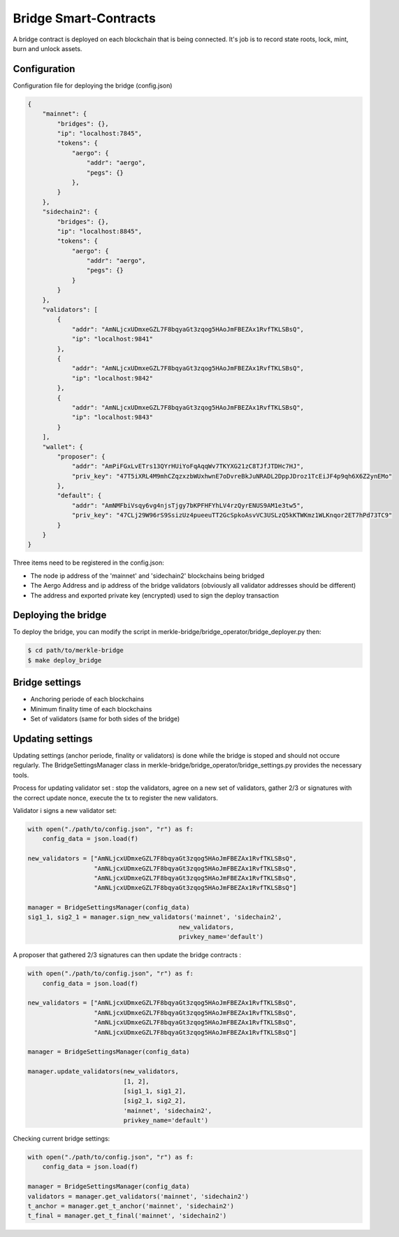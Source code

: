 Bridge Smart-Contracts
======================

A bridge contract is deployed on each blockchain that is being connected.
It's job is to record state roots, lock, mint, burn and unlock assets.

Configuration
-------------
Configuration file for deploying the bridge (config.json)

.. code-block:: json
 
    {
        "mainnet": {
            "bridges": {},
            "ip": "localhost:7845",
            "tokens": {
                "aergo": {
                    "addr": "aergo",
                    "pegs": {}
                },
            }
        },
        "sidechain2": {
            "bridges": {},
            "ip": "localhost:8845",
            "tokens": {
                "aergo": {
                    "addr": "aergo",
                    "pegs": {}
                }
            }
        },
        "validators": [
            {
                "addr": "AmNLjcxUDmxeGZL7F8bqyaGt3zqog5HAoJmFBEZAx1RvfTKLSBsQ",
                "ip": "localhost:9841"
            },
            {
                "addr": "AmNLjcxUDmxeGZL7F8bqyaGt3zqog5HAoJmFBEZAx1RvfTKLSBsQ",
                "ip": "localhost:9842"
            },
            {
                "addr": "AmNLjcxUDmxeGZL7F8bqyaGt3zqog5HAoJmFBEZAx1RvfTKLSBsQ",
                "ip": "localhost:9843"
            }
        ],
        "wallet": {
            "proposer": {
                "addr": "AmPiFGxLvETrs13QYrHUiYoFqAqqWv7TKYXG21zC8TJfJTDHc7HJ",
                "priv_key": "47T5iXRL4M9mhCZqzxzbWUxhwnE7oDvreBkJuNRADL2DppJDroz1TcEiJF4p9qh6X6Z2ynEMo"
            },
            "default": {
                "addr": "AmNMFbiVsqy6vg4njsTjgy7bKPFHFYhLV4rzQyrENUS9AM1e3tw5",
                "priv_key": "47CLj29W96rS9SsizUz4pueeuTT2GcSpkoAsvVC3USLzQ5kKTWKmz1WLKnqor2ET7hPd73TC9"
            }
        }
    }


Three items need to be registered in the config.json:

- The node ip address of the 'mainnet' and 'sidechain2' blockchains being bridged

- The Aergo Address and ip address of the bridge validators (obviously all validator addresses should be different)

- The address and exported private key (encrypted) used to sign the deploy transaction

Deploying the bridge
--------------------

To deploy the bridge, you can modify the script in merkle-bridge/bridge_operator/bridge_deployer.py 
then:

.. code-block:: bash

    $ cd path/to/merkle-bridge
    $ make deploy_bridge


Bridge settings
---------------

- Anchoring periode of each blockchains

- Minimum finality time of each blockchains

- Set of validators (same for both sides of the bridge)

Updating settings
-----------------

Updating settings (anchor periode, finality or validators) is done while the bridge is stoped  
and should not occure regularly. 
The BridgeSettingsManager class in merkle-bridge/bridge_operator/bridge_settings.py 
provides the necessary tools.

Process for updating validator set : stop the validators, agree on a new set of validators, gather 2/3 or signatures with
the correct update nonce, execute the tx to register the new validators.

Validator i signs a new validator set:

.. code-block:: python

    with open("./path/to/config.json", "r") as f:
        config_data = json.load(f)

    new_validators = ["AmNLjcxUDmxeGZL7F8bqyaGt3zqog5HAoJmFBEZAx1RvfTKLSBsQ",
                      "AmNLjcxUDmxeGZL7F8bqyaGt3zqog5HAoJmFBEZAx1RvfTKLSBsQ",
                      "AmNLjcxUDmxeGZL7F8bqyaGt3zqog5HAoJmFBEZAx1RvfTKLSBsQ",
                      "AmNLjcxUDmxeGZL7F8bqyaGt3zqog5HAoJmFBEZAx1RvfTKLSBsQ"]

    manager = BridgeSettingsManager(config_data)
    sig1_1, sig2_1 = manager.sign_new_validators('mainnet', 'sidechain2',
                                             new_validators,
                                             privkey_name='default')

A proposer that gathered 2/3 signatures can then update the bridge contracts :

.. code-block:: python

    with open("./path/to/config.json", "r") as f:
        config_data = json.load(f)

    new_validators = ["AmNLjcxUDmxeGZL7F8bqyaGt3zqog5HAoJmFBEZAx1RvfTKLSBsQ",
                      "AmNLjcxUDmxeGZL7F8bqyaGt3zqog5HAoJmFBEZAx1RvfTKLSBsQ",
                      "AmNLjcxUDmxeGZL7F8bqyaGt3zqog5HAoJmFBEZAx1RvfTKLSBsQ",
                      "AmNLjcxUDmxeGZL7F8bqyaGt3zqog5HAoJmFBEZAx1RvfTKLSBsQ"]

    manager = BridgeSettingsManager(config_data)

    manager.update_validators(new_validators,
                              [1, 2],
                              [sig1_1, sig1_2], 
                              [sig2_1, sig2_2],
                              'mainnet', 'sidechain2',
                              privkey_name='default')

Checking current bridge settings:

.. code-block:: python

    with open("./path/to/config.json", "r") as f:
        config_data = json.load(f)

    manager = BridgeSettingsManager(config_data)
    validators = manager.get_validators('mainnet', 'sidechain2')
    t_anchor = manager.get_t_anchor('mainnet', 'sidechain2')
    t_final = manager.get_t_final('mainnet', 'sidechain2')